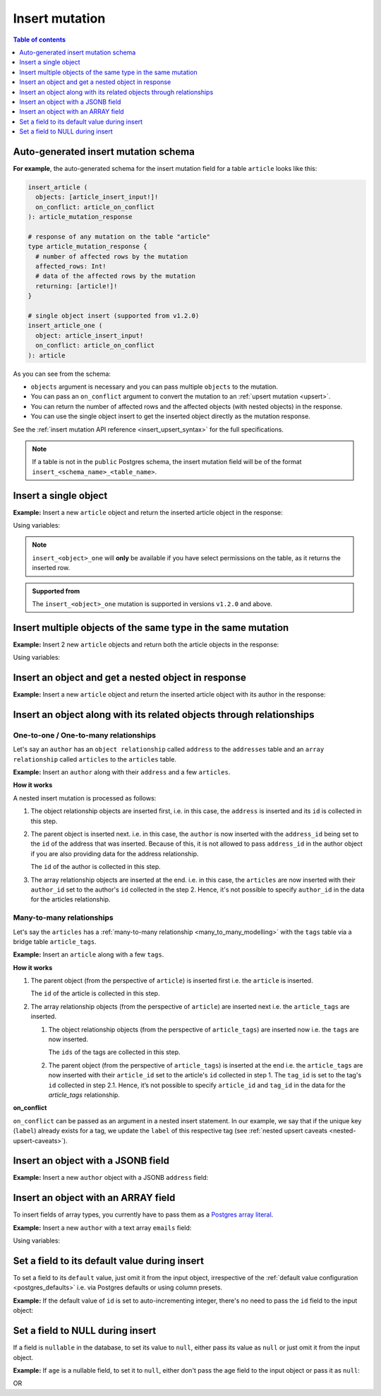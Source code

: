 .. meta::
   :description: Insert an object into the database using a mutation
   :keywords: hasura, docs, mutation, insert

.. _insert:

Insert mutation
===============

.. contents:: Table of contents
  :backlinks: none
  :depth: 1
  :local:

Auto-generated insert mutation schema
-------------------------------------

**For example**, the auto-generated schema for the insert mutation field for a table ``article`` looks like this:

.. code-block:: graphql

  insert_article (
    objects: [article_insert_input!]!
    on_conflict: article_on_conflict
  ): article_mutation_response

  # response of any mutation on the table "article"
  type article_mutation_response {
    # number of affected rows by the mutation
    affected_rows: Int!
    # data of the affected rows by the mutation
    returning: [article!]!
  }

  # single object insert (supported from v1.2.0)
  insert_article_one (
    object: article_insert_input!
    on_conflict: article_on_conflict
  ): article

As you can see from the schema:

- ``objects`` argument is necessary and you can pass multiple ``objects`` to the mutation.
- You can pass an ``on_conflict`` argument to convert the mutation to an :ref:`upsert mutation <upsert>`.
- You can return the number of affected rows and the affected objects (with nested objects) in the response.
- You can use the single object insert to get the inserted object directly as the mutation response.

See the :ref:`insert mutation API reference <insert_upsert_syntax>` for the full specifications.

.. note::

  If a table is not in the ``public`` Postgres schema, the insert mutation field will be of the format
  ``insert_<schema_name>_<table_name>``.

Insert a single object
----------------------
**Example:** Insert a new ``article`` object and return the inserted article object in the response:

.. graphiql::
  :view_only:
  :query:
    mutation insert_single_article {
      insert_article_one(
        object: {
          title: "Article 1",
          content: "Sample article content",
          author_id: 3
        }
      ) {
        id
        title
      }
    }
  :response:
    {
      "data": {
        "insert_article_one": {
          "id": 21,
          "title": "Article 1"
        }
      }
    }

Using variables:

.. graphiql::
  :view_only:
  :query:
    mutation insert_single_article($object: article_insert_input! ) {
      insert_article_one(object: $object) {
        id
        title
      }
    }
  :response:
    {
      "data": {
        "insert_article_one": {
          "id": 21,
          "title": "Article 1"
        }
      }
    }
  :variables:
    {
      "object": {
        "title": "Article 1",
        "content": "Sample article content",
        "author_id": 3
      }
    }

.. note:: 

   ``insert_<object>_one`` will **only** be available if you have select permissions on the table, as it returns the inserted row.

.. admonition:: Supported from

   The ``insert_<object>_one`` mutation is supported in versions ``v1.2.0``
   and above.

Insert multiple objects of the same type in the same mutation
-------------------------------------------------------------
**Example:** Insert 2 new ``article`` objects and return both the article objects in the response:

.. graphiql::
  :view_only:
  :query:
    mutation insert_multiple_articles {
      insert_article(
        objects: [
          {
            title: "Article 2",
            content: "Sample article content",
            author_id: 4
          },
          {
            title: "Article 3",
            content: "Sample article content",
            author_id: 5
          }
        ]
      ) {
        returning {
          id
          title
        }
      }
    }
  :response:
    {
      "data": {
        "insert_article": {
          "affected_rows": 2,
          "returning": [
            {
              "id": 22,
              "title": "Article 2"
            },
            {
              "id": 23,
              "title": "Article 3"
            }
          ]
        }
      }
    }

Using variables:

.. graphiql::
  :view_only:
  :query:
    mutation insert_multiple_articles($objects: [article_insert_input!]! ) {
      insert_article(objects: $objects) {
        returning {
          id
          title
        }
      }
    }
  :response:
    {
        "data": {
          "insert_article": {
            "affected_rows": 2,
            "returning": [
              {
                "id": 22,
                "title": "Article 2"
              },
              {
                "id": 23,
                "title": "Article 3"
              }
            ]
          }
        }
      }
  :variables:
    {
      "objects": [
        {
          "title": "Article 2",
          "content": "Sample article content",
          "author_id": 4
        },
        {
          "title": "Article 3",
          "content": "Sample article content",
          "author_id": 5
        }
      ]
    }


Insert an object and get a nested object in response
----------------------------------------------------
**Example:** Insert a new ``article`` object and return the inserted article object with its author in the response:

.. graphiql::
  :view_only:
  :query:
    mutation insert_article {
      insert_article(
        objects: [
          {
            title: "Article 1",
            content: "Sample article content",
            author_id: 3
          }
        ]
      ) {
        returning {
          id
          title
          author {
            id
            name
          }
        }
      }
    }
  :response:
    {
      "data": {
        "insert_article": {
          "affected_rows": 1,
          "returning": [
            {
              "id": 21,
              "title": "Article 1",
              "author": {
                "id": 3,
                "name": "Sidney"
              }
            }
          ]
        }
      }
    }

.. _nested_inserts:

Insert an object along with its related objects through relationships
---------------------------------------------------------------------

One-to-one / One-to-many relationships
^^^^^^^^^^^^^^^^^^^^^^^^^^^^^^^^^^^^^^

Let's say an ``author`` has an ``object relationship`` called ``address`` to the ``addresses`` table and an
``array relationship`` called ``articles`` to the ``articles`` table.

**Example:** Insert an ``author`` along with their ``address`` and a few ``articles``.

.. graphiql::
  :view_only:
  :query:
    mutation insertData {
      insert_authors
        (objects: [
          {
            name: "John",
            address: {
              data: {
                location: "San Francisco"
              }
            },
            articles: {
              data: [
                {
                  title: "GraphQL Guide",
                  content: "Let's see what we can do with GraphQL"
                },
                {
                  title: "Authentication Guide",
                  content: "Let's look at best practices for authentication"
                }
              ]
            }
          }
        ]
      ) {
        affected_rows
        returning {
          id
          name
          address_id
          address {
            id
            location
          }
          articles {
            id
            title
            author_id
          }
        }
      }
    }
  :response:
    {
      "data": {
        "insert_authors": {
          "affected_rows": 4,
          "returning": [
            {
              "id": 26,
              "name": "John",
              "address_id": 27,
              "address": {
                "id": 27,
                "location": "San Francisco"
              },            
              "articles": [
                {
                  "id": 28,
                  "title": "GraphQL Guide",
                  "author_id": 26
                },
                {
                  "id": 29,
                  "title": "Authentication Guide",
                  "author_id": 26,
                }
              ]
            }
          ]
        }
      }
    }

**How it works**

A nested insert mutation is processed as follows:

1. The object relationship objects are inserted first, i.e. in this case, the ``address`` is inserted and its ``id`` is
   collected in this step.

2. The parent object is inserted next. i.e. in this case, the ``author`` is now inserted with the ``address_id`` being set
   to the ``id`` of the address that was inserted. Because of this, it is not allowed to pass ``address_id`` in the
   author object if you are also providing data for the address relationship.

   The ``id`` of the author is collected in this step.

3. The array relationship objects are inserted at the end. i.e. in this case, the ``articles`` are now inserted with their
   ``author_id`` set to the author's ``id`` collected in the step 2. Hence, it's not possible to specify ``author_id``
   in the data for the articles relationship.

Many-to-many relationships
^^^^^^^^^^^^^^^^^^^^^^^^^^
Let's say the ``articles`` has a :ref:`many-to-many relationship <many_to_many_modelling>` with the ``tags`` table via
a bridge table ``article_tags``.

**Example:** Insert an ``article`` along with a few ``tags``.

.. graphiql::
  :view_only:
  :query:
    mutation insertArticle {
      insert_articles(objects: [
        {
          title: "How to make fajitas",
          content: "Guide on making the best fajitas in the world",
          author_id: 3,
          article_tags: {
            data: [
              {
                tag: {
                  data: {
                    label: "Recipes"
                  },
                  on_conflict: {
                    constraint: tags_label_key,
                    update_columns: [label]
                  }
                }
              },
              {
                tag: {
                  data: {
                    label: "Cooking"
                  },
                  on_conflict: {
                    constraint: tags_label_key,
                    update_columns: [label]
                  }
                }
              }  
            ]
          }
        }
      ]) {
        affected_rows
        returning {
          id
          title
          content
          author_id
          article_tags {
            tag {
              label
            }
          }
        }
      }
    }
  :response:
    {
      "data": {
        "insert_articles": {
          "affected_rows": 5,
          "returning": [
            {
              "author_id": 3,
              "article_tags": [
                {
                  "tag": {
                    "label": "Recipes"
                  }
                },
                {
                  "tag": {
                    "label": "Cooking"
                  }
                }
              ],
              "content": "Guide on making the best fajitas in the world",
              "id": 34,
              "title": "How to make fajitas"
            }
          ]
        }
      }
    }

**How it works**

1. The parent object (from the perspective of ``article``) is inserted first i.e. the ``article`` is inserted.

   The ``id`` of the article is collected in this step.

2. The array relationship objects (from the perspective of ``article``) are inserted next i.e. the
   ``article_tags`` are inserted.

   1. The object relationship objects (from the perspective of ``article_tags``) are inserted now i.e.
      the ``tags`` are now inserted.

      The ``ids`` of the tags are collected in this step.

   2. The parent object (from the perspective of ``article_tags``) is inserted at the end i.e. the
      ``article_tags`` are now inserted with their ``article_id`` set to the article's ``id`` collected in step 1.
      The ``tag_id`` is set to the tag's ``id`` collected in step 2.1. Hence, it’s not possible to specify
      ``article_id`` and ``tag_id`` in the data for the `article_tags` relationship.

**on_conflict**

``on_conflict`` can be passed as an argument in a nested insert statement. In our example, we say that if the unique key (``label``) already
exists for a tag, we update the ``label`` of this respective tag (see :ref:`nested upsert caveats <nested-upsert-caveats>`).

Insert an object with a JSONB field
-----------------------------------
**Example:** Insert a new ``author`` object with a JSONB ``address`` field:

.. graphiql::
  :view_only:
  :query:
    mutation insert_author($address: jsonb) {
      insert_author (
        objects: [
          {
            name: "Ash",
            address: $address
          }
        ]
      ) {
        affected_rows
        returning {
          id
          name
          address
        }
      }
    }
  :response:
    {
      "data": {
        "insert_author": {
          "affected_rows": 1,
          "returning": [
            {
              "id": 1,
              "name": "Ash",
              "address": {
                "city": "Bengaluru",
                "phone": "9090909090",
                "state": "Karnataka",
                "pincode": 560095,
                "street_address": "161, 19th Main Road, Koramangala 6th Block"
              }
            }
          ]
        }
      }
    }
  :variables:
    {
      "address": {
        "street_address": "161, 19th Main Road, Koramangala 6th Block",
        "city": "Bengaluru",
        "phone": "9090909090",
        "state": "Karnataka",
        "pincode": 560095
      }
    }

Insert an object with an ARRAY field
------------------------------------

To insert fields of array types, you currently have to pass them as a `Postgres array literal <https://www.postgresql.org/docs/current/arrays.html#ARRAYS-INPUT>`__.

**Example:** Insert a new ``author`` with a text array ``emails`` field:

.. graphiql::
  :view_only:
  :query:
    mutation insert_author {
      insert_author (
        objects: [
          {
            name: "Ash",
            emails: "{ash@ash.com, ash123@ash.com}"
          }
        ]
      ) {
        affected_rows
        returning {
          id
          name
          emails
        }
      }
    }
  :response:
    {
      "data": {
        "insert_author": {
          "affected_rows": 1,
          "returning": [
            {
              "id": 1,
              "name": "Ash",
              "emails": ["ash@ash.com", "ash123@ash.com"]
            }
          ]
        }
      }
    }


Using variables:

.. graphiql::
  :view_only:
  :query:
    mutation insert_author($emails: _text) {
      insert_author (
        objects: [
          {
            name: "Ash",
            emails: $emails
          }
        ]
      ) {
        affected_rows
        returning {
          id
          name
          emails
        }
      }
    }
  :response:
    {
      "data": {
        "insert_author": {
          "affected_rows": 1,
          "returning": [
            {
              "id": 1,
              "name": "Ash",
              "emails": ["ash@ash.com", "ash123@ash.com"]
            }
          ]
        }
      }
    }
  :variables:
    {
      "emails": "{ash@ash.com, ash123@ash.com}"
    }

Set a field to its default value during insert
----------------------------------------------

To set a field to its ``default`` value, just omit it from the input object, irrespective of the
:ref:`default value configuration <postgres_defaults>` i.e. via Postgres defaults or using column presets.

**Example:** If the default value of ``id`` is set to auto-incrementing integer, there's no need to pass the ``id`` field to the input object:

.. graphiql::
  :view_only:
  :query:
    mutation insert_article_with_def_id {
      insert_article(
        objects: [
          {
            title: "Article 1",
            content: "Sample article content",
            author_id: 3
          }
        ]
      ) {
        returning {
          id
          title
        }
      }
    }
  :response:
    {
      "data": {
        "insert_article": {
          "affected_rows": 1,
          "returning": [
            {
              "id": 21,
              "title": "Article 1"
            }
          ]
        }
      }
    }

Set a field to NULL during insert
---------------------------------

If a field is ``nullable`` in the database, to set its value to ``null``, either pass its value as ``null`` or
just omit it from the input object.

**Example:** If ``age`` is a nullable field, to set it to ``null``, either don't pass the age field to the input object
or pass it as ``null``:

.. graphiql::
  :view_only:
  :query:
    mutation insert_author_with_null_age {
      insert_author(
        objects: [
          {
            name: "Jeff",
          }
        ]
      ) {
        returning {
          id
          name
          age
        }
      }
    }
  :response:
    {
      "data": {
        "insert_author": {
          "returning": [
            {
                "id": 11,
                "name": "Jeff",
                "age": null
            }
          ]
        }
      }
    }

OR

.. graphiql::
  :view_only:
  :query:
    mutation insert_author_with_null_age {
      insert_author(
        objects: [
          {
            name: "Jeff",
            age: null
          }
        ]
      ) {
        returning {
          id
          name
          age
        }
      }
    }
  :response:
    {
      "data": {
        "insert_author": {
          "returning": [
            {
                "id": 11,
                "name": "Jeff",
                "age": null
            }
          ]
        }
      }
    }
